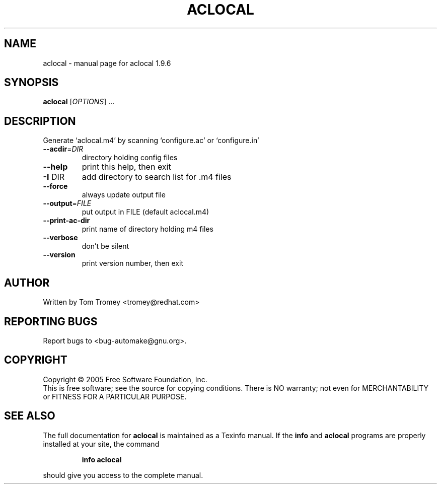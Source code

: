 .\" DO NOT MODIFY THIS FILE!  It was generated by help2man 1.33.
.TH ACLOCAL "1" "September 2006" "aclocal 1.9.6" "User Commands"
.SH NAME
aclocal \- manual page for aclocal 1.9.6
.SH SYNOPSIS
.B aclocal
[\fIOPTIONS\fR] ...
.SH DESCRIPTION
Generate `aclocal.m4' by scanning `configure.ac' or `configure.in'
.TP
\fB\-\-acdir\fR=\fIDIR\fR
directory holding config files
.TP
\fB\-\-help\fR
print this help, then exit
.TP
\fB\-I\fR DIR
add directory to search list for .m4 files
.TP
\fB\-\-force\fR
always update output file
.TP
\fB\-\-output\fR=\fIFILE\fR
put output in FILE (default aclocal.m4)
.TP
\fB\-\-print\-ac\-dir\fR
print name of directory holding m4 files
.TP
\fB\-\-verbose\fR
don't be silent
.TP
\fB\-\-version\fR
print version number, then exit
.SH AUTHOR
Written by Tom Tromey <tromey@redhat.com>
.SH "REPORTING BUGS"
Report bugs to <bug-automake@gnu.org>.
.SH COPYRIGHT
Copyright \(co 2005 Free Software Foundation, Inc.
.br
This is free software; see the source for copying conditions.  There is NO
warranty; not even for MERCHANTABILITY or FITNESS FOR A PARTICULAR PURPOSE.
.SH "SEE ALSO"
The full documentation for
.B aclocal
is maintained as a Texinfo manual.  If the
.B info
and
.B aclocal
programs are properly installed at your site, the command
.IP
.B info aclocal
.PP
should give you access to the complete manual.
